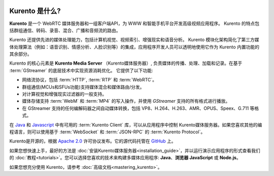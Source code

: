 .. _What_is_Kurento:

.. image:: images/kurento-rect-logo3.png
   :alt:    通过Kurento API创建客户端应用程序
   :align:  center

%%%%%%%%%%%%%%%
Kurento 是什么?
%%%%%%%%%%%%%%%

**Kurento** 是一个 WebRTC 媒体服务器和一组客户端API，为 WWW 和智能手机平台开发高级视频应用程序。
Kurento 的特点包括群组通信、转码、录音、混合、广播和音频流的路由。

Kurento 还提供先进的媒体处理能力，包括计算机视觉、视频索引、增强现实和语音分析。
Kurento 模块化架构简化了第三方媒体处理算法（例如：语音识别、情感分析、人脸识别等）的集成，应用程序开发人员可以透明地使用它作为 Kurento 内置功能的其余部分。

Kurento 的核心元素是 **Kurento Media Server** （Kurento媒体服务器）, 负责媒体的传播、处理、加载和记录。在基于 :term:`GStreamer` 的底层技术中实现资源消耗优化。
它提供了以下功能:

-  网络流协议，包括 :term:`HTTP`, :term:`RTP` 和 :term:`WebRTC`。
-  群组通信(MCUs和SFUs功能)支持媒体混合和媒体路由/分发。
-  对计算视觉和增强现实过滤器的一般支持。
-  媒体存储支持 :term:`WebM` 和 :term:`MP4` 的写入操作，并使用 *GStreamer* 支持的所有格式进行播放。
-  在 GStreamer 支持的任何编解码器之间自动媒体转换，包括 VP8、H.264、H.263、AMR、OPUS、Speex、G.711 等格式。

在 `Java <http://www.java.com/>`__ 和 `Javascript <http://www.w3.org/standards/webdesign/script>`__ 中有可用的 :term:`Kurento Client` 库，可以从应用程序中控制 Kurento媒体服务器。如果您喜欢其他的编程语言，则可以使用基于 :term:`WebSocket` 和 :term:`JSON-RPC` 的 :term:`Kurento Protocol`。

Kurento是开源的，根据 `Apache 2.0 <http://www.apache.org/licenses/LICENSE-2.0>`__ 许可协议发布。它的源代码托管在 `GitHub <https://github.com/Kurento>`__ 上。

如果您想快速上手，最好的方法是 :doc:`安装Kurento媒体服务器<installation_guide>`，并以运行演示应用程序的形式查看我们的 :doc:`教程<tutorials>`。您可以选择您喜欢的技术来构建多媒体应用程序:  **Java**、**浏览器 JavaScript** 或 **Node.js**。

如果您想充分使用 Kurento，请参考 :doc:`高级文档<mastering_kurento>`。
